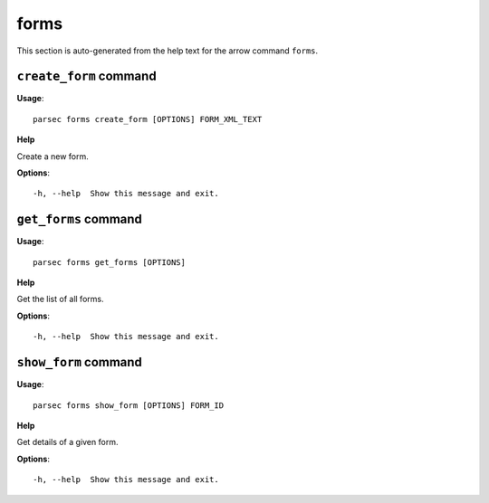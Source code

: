 forms
=====

This section is auto-generated from the help text for the arrow command
``forms``.


``create_form`` command
-----------------------

**Usage**::

    parsec forms create_form [OPTIONS] FORM_XML_TEXT

**Help**

Create a new form.

**Options**::


      -h, --help  Show this message and exit.
    

``get_forms`` command
---------------------

**Usage**::

    parsec forms get_forms [OPTIONS]

**Help**

Get the list of all forms.

**Options**::


      -h, --help  Show this message and exit.
    

``show_form`` command
---------------------

**Usage**::

    parsec forms show_form [OPTIONS] FORM_ID

**Help**

Get details of a given form.

**Options**::


      -h, --help  Show this message and exit.
    
